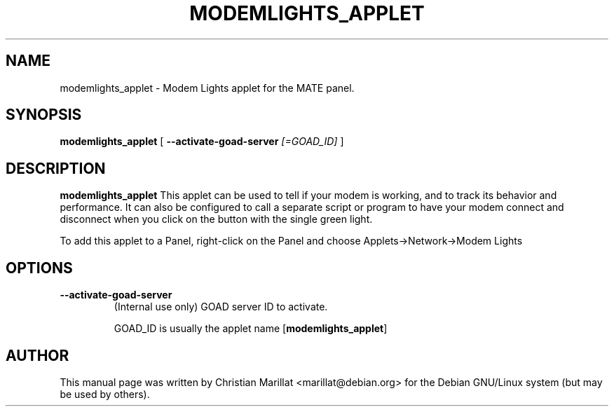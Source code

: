 .\" This manpage has been automatically generated by docbook2man 
.\" from a DocBook document.  This tool can be found at:
.\" <http://shell.ipoline.com/~elmert/comp/docbook2X/> 
.\" Please send any bug reports, improvements, comments, patches, 
.\" etc. to Steve Cheng <steve@ggi-project.org>.
.TH "MODEMLIGHTS_APPLET" "1" "10 februar 2002" "" ""
.SH NAME
modemlights_applet \- Modem Lights applet for the MATE panel.
.SH SYNOPSIS

\fBmodemlights_applet\fR [ \fB--activate-goad-server \fI[=GOAD_ID]\fB\fR ]

.SH "DESCRIPTION"
.PP
\fBmodemlights_applet\fR This applet can be used to tell if
your modem is working, and to track its behavior and performance. It
can also be configured to call a separate script or program to have
your modem connect and disconnect when you click on the button with
the single green light.
.PP
To add this applet to a Panel, right-click on the Panel and
choose Applets->Network->Modem Lights
.SH "OPTIONS"
.TP
\fB--activate-goad-server\fR
(Internal use only) GOAD server ID to activate.

GOAD_ID is usually the applet name [\fBmodemlights_applet\fR]
.SH "AUTHOR"
.PP
This manual page was written by Christian Marillat <marillat@debian.org> for
the Debian GNU/Linux system (but may be used by others).
